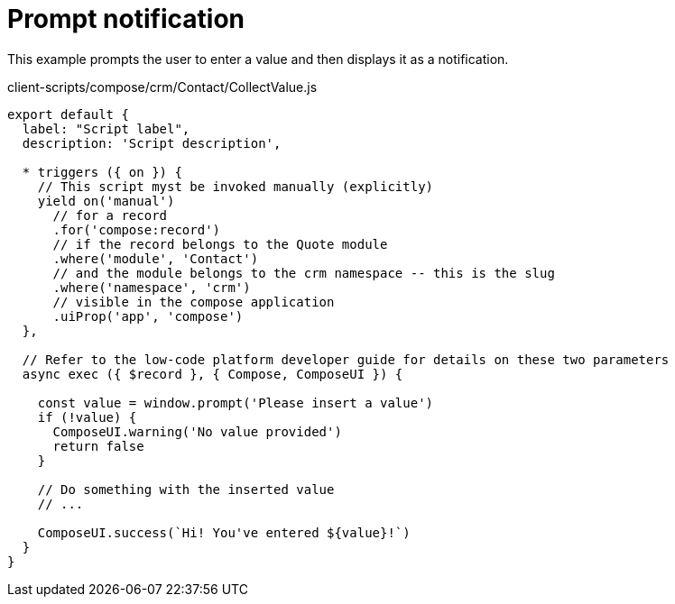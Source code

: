 = Prompt notification

This example prompts the user to enter a value and then displays it as a notification.

.client-scripts/compose/crm/Contact/CollectValue.js
[source,js]
----
export default {
  label: "Script label",
  description: 'Script description',

  * triggers ({ on }) {
    // This script myst be invoked manually (explicitly)
    yield on('manual')
      // for a record
      .for('compose:record')
      // if the record belongs to the Quote module
      .where('module', 'Contact')
      // and the module belongs to the crm namespace -- this is the slug
      .where('namespace', 'crm')
      // visible in the compose application
      .uiProp('app', 'compose')
  },

  // Refer to the low-code platform developer guide for details on these two parameters
  async exec ({ $record }, { Compose, ComposeUI }) {

    const value = window.prompt('Please insert a value')
    if (!value) {
      ComposeUI.warning('No value provided')
      return false
    }

    // Do something with the inserted value
    // ...

    ComposeUI.success(`Hi! You've entered ${value}!`)
  }
}
----

